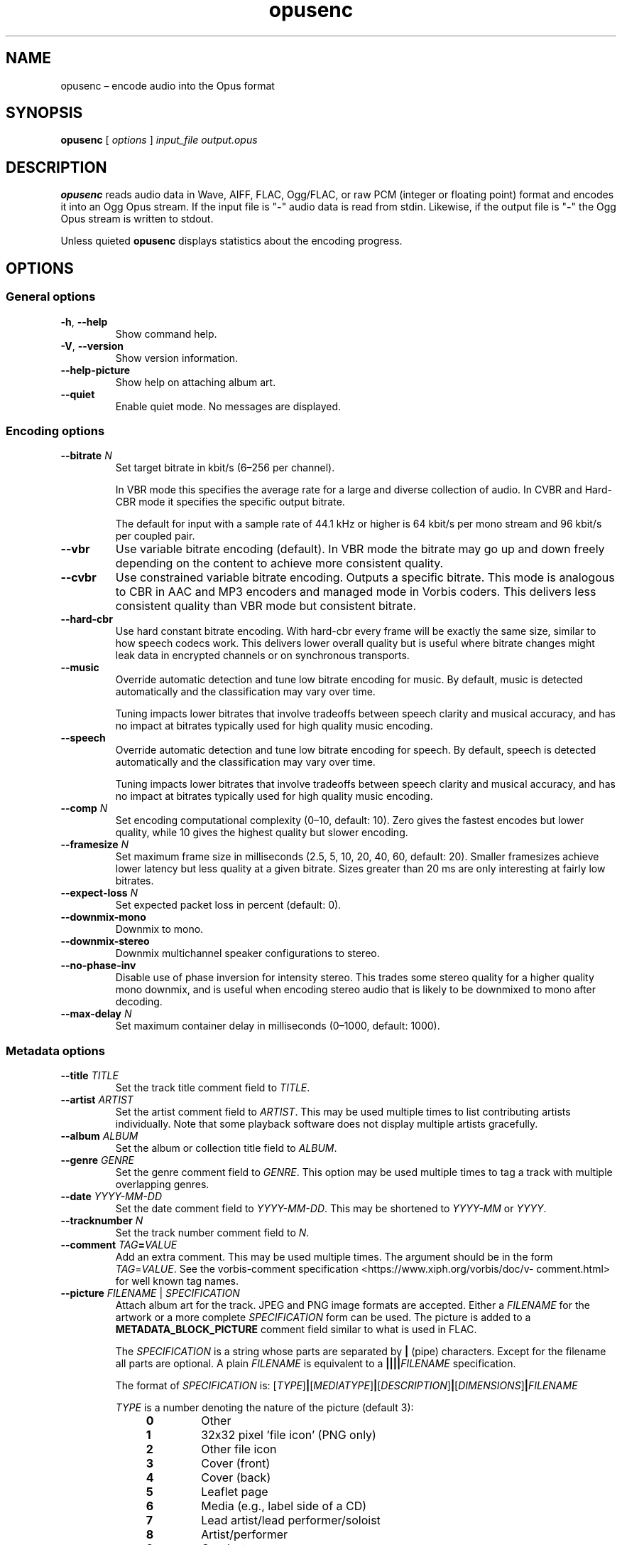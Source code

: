 .\" Process this file with
.\" groff -man -Tascii opusenc.1
.\"
.TH opusenc 1 2019-09-07 "Xiph.Org Foundation" "opus-tools"
.SH NAME
opusenc \(en encode audio into the Opus format
.SH SYNOPSIS
.B opusenc
[
.I options
]
.I input_file
.I output.opus
.SH DESCRIPTION
.B opusenc
reads audio data in Wave, AIFF, FLAC, Ogg/FLAC,
or raw PCM (integer or floating point) format
and encodes it into an Ogg Opus stream.
If the input file is "\fB\-\fR" audio data is read from stdin.
Likewise, if the output file is "\fB\-\fR" the Ogg Opus stream
is written to stdout.
.PP
Unless quieted
.B opusenc
displays statistics about the encoding progress.
.SH OPTIONS
.SS "General options"
.TP
.BR -h ", " --help
Show command help.
.TP
.BR -V ", " --version
Show version information.
.TP
.B --help-picture
Show help on attaching album art.
.TP
.B --quiet
Enable quiet mode.
No messages are displayed.
.SS "Encoding options"
.TP
.BI --bitrate " N"
Set target bitrate in kbit/s (6\(en256 per channel).
.IP
In VBR mode this specifies the average rate for a large and diverse
collection of audio.
In CVBR and Hard-CBR mode it specifies the specific output bitrate.
.IP
The default for input with a sample rate of 44.1 kHz or higher is
64 kbit/s per mono stream and 96 kbit/s per coupled pair.
.TP
.B --vbr
Use variable bitrate encoding (default).
In VBR mode the bitrate may go up and down freely depending on the content
to achieve more consistent quality.
.TP
.B --cvbr
Use constrained variable bitrate encoding.
Outputs a specific bitrate.
This mode is analogous to CBR in AAC and MP3 encoders and managed mode in
Vorbis coders.
This delivers less consistent quality than VBR mode but consistent bitrate.
.TP
.B --hard-cbr
Use hard constant bitrate encoding.
With hard-cbr every frame will be exactly the same size, similar to how
speech codecs work.
This delivers lower overall quality but is useful where bitrate changes
might leak data in encrypted channels or on synchronous transports.
.TP
.B --music
Override automatic detection and tune low bitrate encoding for music.
By default, music is detected automatically and the classification
may vary over time.
.IP
Tuning impacts lower bitrates that involve tradeoffs between speech
clarity and musical accuracy, and has no impact at bitrates typically
used for high quality music encoding.
.TP
.B --speech
Override automatic detection and tune low bitrate encoding for speech.
By default, speech is detected automatically and the classification
may vary over time.
.IP
Tuning impacts lower bitrates that involve tradeoffs between speech
clarity and musical accuracy, and has no impact at bitrates typically
used for high quality music encoding.
.TP
.BI --comp " N"
Set encoding computational complexity (0\(en10, default: 10).
Zero gives the fastest encodes but lower quality, while 10 gives the
highest quality but slower encoding.
.TP
.BI --framesize " N"
Set maximum frame size in milliseconds (2.5, 5, 10, 20, 40, 60, default: 20).
Smaller framesizes achieve lower latency but less quality at a given bitrate.
Sizes greater than 20\ ms are only interesting at fairly low bitrates.
.TP
.BI --expect-loss " N"
Set expected packet loss in percent (default: 0).
.TP
.B --downmix-mono
Downmix to mono.
.TP
.B --downmix-stereo
Downmix multichannel speaker configurations to stereo.
.TP
.B --no-phase-inv
Disable use of phase inversion for intensity stereo.
This trades some stereo quality for a higher quality mono downmix,
and is useful when encoding stereo audio that is likely to be downmixed
to mono after decoding.
.TP
.BI --max-delay " N"
Set maximum container delay in milliseconds (0\(en1000, default: 1000).
.SS "Metadata options"
.TP
.BI --title " TITLE"
Set the track title comment field to
.IR TITLE .
.TP
.BI --artist " ARTIST"
Set the artist comment field to
.IR ARTIST .
This may be used multiple times to list contributing artists individually.
Note that some playback software does not display multiple artists gracefully.
.TP
.BI --album " ALBUM"
Set the album or collection title field to
.IR ALBUM .
.TP
.BI --genre " GENRE"
Set the genre comment field to
.IR GENRE .
This option may be used multiple times to tag a track with
multiple overlapping genres.
.TP
.BI --date " YYYY-MM-DD"
Set the date comment field to
.IR YYYY-MM-DD .
This may be shortened to
.I YYYY-MM
or
.IR YYYY .
.TP
.BI --tracknumber " N"
Set the track number comment field to
.IR N .
.TP
.BI --comment " TAG" = VALUE
Add an extra comment.
This may be used multiple times.
The argument should be in the form
.IR TAG = VALUE .
See the vorbis-comment specification
<https://\:www.\:xiph.\:org/\:vorbis/\:doc/v-\:comment.\:html>
for well known tag names.
.TP
\fB--picture\fR \fIFILENAME\fR | \fISPECIFICATION\fR
Attach album art for the track.
JPEG and PNG image formats are accepted.
Either a
.I FILENAME
for the artwork or a more complete
.I SPECIFICATION
form can be used.
The picture is added to a
.B METADATA_BLOCK_PICTURE
comment field similar to what is used in FLAC.
.IP
The
.I SPECIFICATION
is a string whose parts are separated by
.B |
(pipe) characters.
Except for the filename all parts are optional.
A plain
.I FILENAME
is equivalent to a
.BI |||| FILENAME
specification.
.IP
The format of
.I SPECIFICATION
is:
\%[\,\fITYPE\/\fR]\|\fB|\fR\|[\,\fIMEDIATYPE\/\fR]\|\fB|\fR\|[\,\fIDESCRIPTION\/\fR]\|\fB|\fR\|[\,\fIDIMENSIONS\/\fR]\|\fB|\|\fIFILENAME\fR
.IP
.PD 0
.I TYPE
is a number denoting the nature of the picture (default 3):
.RS
.RS 4
.TP
.B 0
Other
.TP
.B 1
32x32 pixel 'file icon' (PNG only)
.TP
.B 2
Other file icon
.TP
.B 3
Cover (front)
.TP
.B 4
Cover (back)
.TP
.B 5
Leaflet page
.TP
.B 6
Media (e.g., label side of a CD)
.TP
.B 7
Lead artist/lead performer/soloist
.TP
.B 8
Artist/performer
.TP
.B 9
Conductor
.TP
.B 10
Band/Orchestra
.TP
.B 11
Composer
.TP
.B 12
Lyricist/text writer
.TP
.B 13
Recording location
.TP
.B 14
During recording
.TP
.B 15
During performance
.TP
.B 16
Movie/video screen capture
.TP
.B 17
A bright colored fish
.TP
.B 18
Illustration
.TP
.B 19
Band/artist logotype
.TP
.B 20
Publisher/studio logotype
.RE
.RE
.IP
There may only be one picture each of type 1 and 2 in a file.
.PD
.IP
The default
.I DESCRIPTION
is an empty string.
.I FILENAME
is the path to the picture file to be imported.
.I MEDIATYPE
and
.I DIMENSIONS
are obtained from the file and any specified values are ignored.
.IP
More than one
.B --picture
option can be specified to attach multiple pictures.
.TP
.BI --padding " N"
Reserve
.I N
extra bytes for metadata tags.
This can make later tag editing more efficient.
Defaults to 512.
.TP
.B --discard-comments
Don't propagate metadata tags from the input file.
.TP
.B --discard-pictures
Don't propagate pictures or art from the input file.
.SS "Input options"
.TP
.B --raw
Interpret input as raw PCM data without headers.
.TP
.B --raw-float
Interpret input as raw floating point data without headers.
.TP
.BI --raw-bits " N"
Set bits/sample for raw input (default: 16; 32 for floating point).
May be 8, 16, or 24 for integer PCM or 32 for floating point.
.TP
.BI --raw-rate " N"
Set sampling rate for raw input (default: 48000).
.TP
.BI --raw-chan " N"
Set number of channels for raw input (default: 2).
.TP
.BR --raw-endianness " " 0 | 1
Set the endianness for raw input: 1 for big endian, 0 for little (default: 0).
.TP
.B --ignorelength
Ignore the data length in Wave headers.
The length will always be ignored when it is implausible (very small or very
large), but some stdin usage may still need this option to avoid truncation.
.SS "Diagnostic options"
.TP
.BI --serial " N"
Force use of a specific stream serial number, rather than one that is
randomly generated.
This is used to make the encoder deterministic for testing and is not
generally recommended.
.TP
.BI --save-range " FILENAME"
Save check values for every frame to a file.
.TP
\fB--set-ctl-int\fR [\,\fIS\/\fB:\fR]\,\fIX\/\fR=\,\fIY\fR
Pass the encoder control
.I X
with value
.I Y
(advanced).
Preface with
.IR S :
to direct the ctl to multistream stream number
.IR S .
This may be used multiple times.
.SH EXAMPLES
Simplest usage.
Take input as input.wav and produce output as output.opus:
.RS 5
opusenc input.wav output.opus
.RE
.PP
Produce a very high quality encode with a target rate of 160 kbit/s:
.RS 5
opusenc --bitrate 160 input.wav output.opus
.RE
.PP
Record and send a live stream to an Icecast HTTP streaming server using oggfwd:
.RS 5
arecord -c 2 -r 48000 -twav - | opusenc --bitrate 96 - - | oggfwd icecast.somewhere.org 8000 password /stream.opus
.RE
.SH NOTES
While it is possible to use opusenc for low latency streaming (e.g. with
.B "--max-delay 0"
and netcat instead of Icecast) it's not really designed for this, and the
Ogg container and TCP transport aren't the best tools for that application.
Shell pipelines themselves will often have high buffering.
The ability to set framesizes as low as 2.5\ ms in opusenc mostly exists
to try out the quality of the format with low latency settings, but not
really for actual low latency usage.
Interactive usage should use UDP/RTP directly.
.SH AUTHORS
Gregory Maxwell <greg@xiph.org>
.SH SEE ALSO
.BR opusdec (1),
.BR opusinfo (1),
.BR oggfwd (1)
